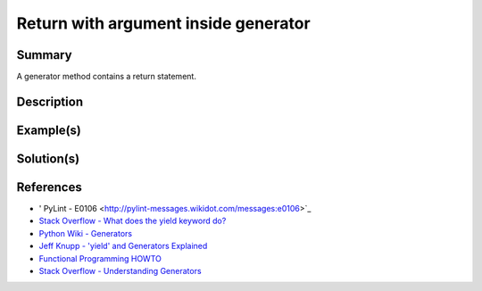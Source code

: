 Return with argument inside generator
===========================

Summary
-------

A generator method contains a return statement.

Description
-----------


Example(s)
----------

.. code:: python


Solution(s)
-----------

References
----------

- ' PyLint - E0106 <http://pylint-messages.wikidot.com/messages:e0106>`_
- `Stack Overflow - What does the yield keyword do? <http://stackoverflow.com/questions/231767/what-does-the-yield-keyword-do-in-python>`_
- `Python Wiki - Generators <https://wiki.python.org/moin/Generators>`_
- `Jeff Knupp - 'yield' and Generators Explained <http://www.jeffknupp.com/blog/2013/04/07/improve-your-python-yield-and-generators-explained/>`_
- `Functional Programming HOWTO <https://docs.python.org/2/howto/functional.html#generators>`_
- `Stack Overflow - Understanding Generators <http://stackoverflow.com/questions/1756096/understanding-generators-in-python>`_
